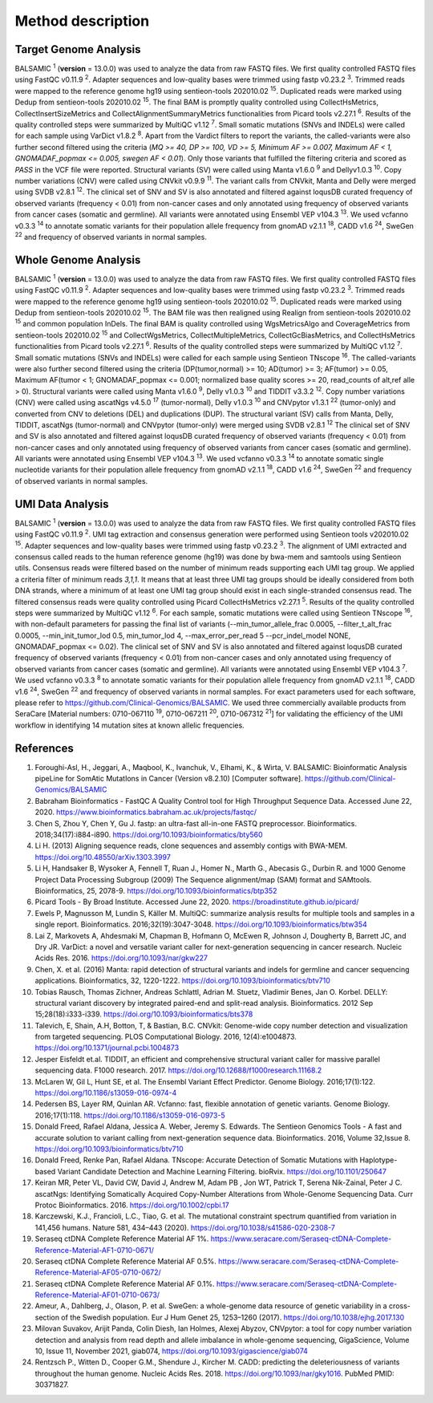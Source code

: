 ===================
Method description
===================

Target Genome Analysis
~~~~~~~~~~~~~~~~~~~~~~

BALSAMIC :superscript:`1` (**version** = 13.0.0) was used to analyze the data from raw FASTQ files.
We first quality controlled FASTQ files using FastQC v0.11.9 :superscript:`2`.
Adapter sequences and low-quality bases were trimmed using fastp v0.23.2 :superscript:`3`.
Trimmed reads were mapped to the reference genome hg19 using sentieon-tools 202010.02 :superscript:`15`.
Duplicated reads were marked using Dedup from sentieon-tools 202010.02 :superscript:`15`.
The final BAM is promptly quality controlled using CollectHsMetrics, CollectInsertSizeMetrics and CollectAlignmentSummaryMetrics functionalities from Picard tools v2.27.1 :superscript:`6`.
Results of the quality controlled steps were summarized by MultiQC v1.12 :superscript:`7`.
Small somatic mutations (SNVs and INDELs) were called for each sample using VarDict v1.8.2 :superscript:`8`.
Apart from the Vardict filters to report the variants, the called-variants were also further second filtered using the criteria
(*MQ >= 40, DP >= 100, VD >= 5, Minimum AF >= 0.007, Maximum AF < 1, GNOMADAF_popmax <= 0.005, swegen AF < 0.01*).
Only those variants that fulfilled the filtering criteria and scored as `PASS` in the VCF file were reported.
Structural variants (SV) were called using Manta v1.6.0 :superscript:`9` and Dellyv1.0.3 :superscript:`10`.
Copy number variations (CNV) were called using CNVkit v0.9.9 :superscript:`11`.
The variant calls from CNVkit, Manta and Delly were merged using SVDB v2.8.1 :superscript:`12`.
The clinical set of SNV and SV is also annotated and filtered against loqusDB curated frequency of observed variants (frequency < 0.01) from non-cancer cases and only annotated using frequency of observed variants from cancer cases (somatic and germline).
All variants were annotated using Ensembl VEP v104.3 :superscript:`13`. We used vcfanno v0.3.3 :superscript:`14`
to annotate somatic variants for their population allele frequency from gnomAD v2.1.1 :superscript:`18`, CADD v1.6 :superscript:`24`, SweGen :superscript:`22` and frequency of observed variants in normal samples.

Whole Genome Analysis
~~~~~~~~~~~~~~~~~~~~~

BALSAMIC :superscript:`1` (**version** = 13.0.0) was used to analyze the data from raw FASTQ files.
We first quality controlled FASTQ files using FastQC v0.11.9 :superscript:`2`.
Adapter sequences and low-quality bases were trimmed using fastp v0.23.2 :superscript:`3`.
Trimmed reads were mapped to the reference genome hg19 using sentieon-tools 202010.02 :superscript:`15`.
Duplicated reads were marked using Dedup from sentieon-tools 202010.02 :superscript:`15`.
The BAM file was then realigned using Realign from sentieon-tools 202010.02 :superscript:`15` and common population InDels.
The final BAM is quality controlled using WgsMetricsAlgo and CoverageMetrics from sentieon-tools 202010.02 :superscript:`15` and CollectWgsMetrics, CollectMultipleMetrics, CollectGcBiasMetrics, and CollectHsMetrics functionalities from Picard tools v2.27.1 :superscript:`6`.
Results of the quality controlled steps were summarized by MultiQC v1.12 :superscript:`7`.
Small somatic mutations (SNVs and INDELs) were called for each sample using Sentieon TNscope :superscript:`16`.
The called-variants were also further second filtered using the criteria (DP(tumor,normal) >= 10; AD(tumor) >= 3; AF(tumor) >= 0.05, Maximum AF(tumor < 1;  GNOMADAF_popmax <= 0.001; normalized base quality scores >= 20, read_counts of alt,ref alle > 0).
Structural variants were called using Manta v1.6.0 :superscript:`9`, Delly v1.0.3 :superscript:`10` and TIDDIT v3.3.2 :superscript:`12`.
Copy number variations (CNV) were called using ascatNgs v4.5.0 :superscript:`17` (tumor-normal), Delly v1.0.3 :superscript:`10` and CNVpytor v1.3.1 :superscript:`22` (tumor-only) and converted from CNV to deletions (DEL) and duplications (DUP).
The structural variant (SV) calls from Manta, Delly, TIDDIT, ascatNgs (tumor-normal) and CNVpytor (tumor-only) were merged using SVDB v2.8.1 :superscript:`12`
The clinical set of SNV and SV is also annotated and filtered against loqusDB curated frequency of observed variants (frequency < 0.01) from non-cancer cases and only annotated using frequency of observed variants from cancer cases (somatic and germline).
All variants were annotated using Ensembl VEP v104.3 :superscript:`13`. We used vcfanno v0.3.3 :superscript:`14`
to annotate somatic single nucleotide variants for their population allele frequency from gnomAD v2.1.1 :superscript:`18`, CADD v1.6 :superscript:`24`, SweGen :superscript:`22`  and frequency of observed variants in normal samples.

UMI Data Analysis
~~~~~~~~~~~~~~~~~~~~~

BALSAMIC :superscript:`1` (**version** = 13.0.0) was used to analyze the data from raw FASTQ files.
We first quality controlled FASTQ files using FastQC v0.11.9 :superscript:`2`.
UMI tag extraction and consensus generation were performed using Sentieon tools v202010.02 :superscript:`15`.
Adapter sequences and low-quality bases were trimmed using fastp v0.23.2 :superscript:`3`.
The alignment of UMI extracted and consensus called reads to the human reference genome (hg19) was done by bwa-mem and
samtools using Sentieon utils. Consensus reads were filtered based on the number of minimum reads supporting each UMI tag group.
We applied a criteria filter of minimum reads `3,1,1`. It means that at least three UMI tag groups should be ideally considered from both DNA strands,
where a minimum of at least one UMI tag group should exist in each single-stranded consensus read.
The filtered consensus reads were quality controlled using Picard CollectHsMetrics v2.27.1 :superscript:`5`. Results of the quality controlled steps were summarized by MultiQC v1.12 :superscript:`6`.
For each sample, somatic mutations were called using Sentieon TNscope :superscript:`16`, with non-default parameters for passing the final list of variants
(--min_tumor_allele_frac 0.0005, --filter_t_alt_frac 0.0005, --min_init_tumor_lod 0.5, min_tumor_lod 4, --max_error_per_read 5  --pcr_indel_model NONE, GNOMADAF_popmax <= 0.02).
The clinical set of SNV and SV is also annotated and filtered against loqusDB curated frequency of observed variants (frequency < 0.01) from non-cancer cases and only annotated using frequency of observed variants from cancer cases (somatic and germline).
All variants were annotated using Ensembl VEP v104.3 :superscript:`7`. We used vcfanno v0.3.3 :superscript:`8` to annotate somatic variants for their population allele frequency from gnomAD v2.1.1 :superscript:`18`, CADD v1.6 :superscript:`24`, SweGen :superscript:`22` and frequency of observed variants in normal samples.
For exact parameters used for each software, please refer to  https://github.com/Clinical-Genomics/BALSAMIC.
We used three commercially available products from SeraCare [Material numbers: 0710-067110 :superscript:`19`, 0710-067211 :superscript:`20`, 0710-067312 :superscript:`21`] for validating the efficiency of the UMI workflow in identifying 14 mutation sites at known allelic frequencies.


**References**
~~~~~~~~~~~~~~~~

1. Foroughi-Asl, H., Jeggari, A., Maqbool, K., Ivanchuk, V., Elhami, K., & Wirta, V. BALSAMIC: Bioinformatic Analysis pipeLine for SomAtic MutatIons in Cancer (Version v8.2.10) [Computer software]. https://github.com/Clinical-Genomics/BALSAMIC
2. Babraham Bioinformatics - FastQC A Quality Control tool for High Throughput Sequence Data. Accessed June 22, 2020. https://www.bioinformatics.babraham.ac.uk/projects/fastqc/
3. Chen S, Zhou Y, Chen Y, Gu J. fastp: an ultra-fast all-in-one FASTQ preprocessor. Bioinformatics. 2018;34(17):i884-i890. https://doi.org/10.1093/bioinformatics/bty560
4. Li H. (2013) Aligning sequence reads, clone sequences and assembly contigs with BWA-MEM. https://doi.org/10.48550/arXiv.1303.3997
5. Li H, Handsaker B, Wysoker A, Fennell T, Ruan J., Homer N., Marth G., Abecasis G., Durbin R. and 1000 Genome Project Data Processing Subgroup (2009) The Sequence alignment/map (SAM) format and SAMtools. Bioinformatics, 25, 2078-9. https://doi.org/10.1093/bioinformatics/btp352
6. Picard Tools - By Broad Institute. Accessed June 22, 2020. https://broadinstitute.github.io/picard/
7. Ewels P, Magnusson M, Lundin S, Käller M. MultiQC: summarize analysis results for multiple tools and samples in a single report. Bioinformatics. 2016;32(19):3047-3048. https://doi.org/10.1093/bioinformatics/btw354
8. Lai Z, Markovets A, Ahdesmaki M, Chapman B, Hofmann O, McEwen R, Johnson J, Dougherty B, Barrett JC, and Dry JR. VarDict: a novel and versatile variant caller for next-generation sequencing in cancer research. Nucleic Acids Res. 2016. https://doi.org/10.1093/nar/gkw227
9. Chen, X. et al. (2016) Manta: rapid detection of structural variants and indels for germline and cancer sequencing applications. Bioinformatics, 32, 1220-1222. https://doi.org/10.1093/bioinformatics/btv710
10. Tobias Rausch, Thomas Zichner, Andreas Schlattl, Adrian M. Stuetz, Vladimir Benes, Jan O. Korbel. DELLY: structural variant discovery by integrated paired-end and split-read analysis. Bioinformatics. 2012 Sep 15;28(18):i333-i339. https://doi.org/10.1093/bioinformatics/bts378
11. Talevich, E, Shain, A.H, Botton, T, & Bastian, B.C. CNVkit: Genome-wide copy number detection and visualization from targeted sequencing. PLOS Computational Biology. 2016, 12(4):e1004873. https://doi.org/10.1371/journal.pcbi.1004873
12. Jesper Eisfeldt et.al. TIDDIT, an efficient and comprehensive structural variant caller for massive parallel sequencing data. F1000 research. 2017. https://doi.org/10.12688/f1000research.11168.2
13. McLaren W, Gil L, Hunt SE, et al. The Ensembl Variant Effect Predictor. Genome Biology. 2016;17(1):122. https://doi.org/10.1186/s13059-016-0974-4
14. Pedersen BS, Layer RM, Quinlan AR. Vcfanno: fast, flexible annotation of genetic variants. Genome Biology. 2016;17(1):118. https://doi.org/10.1186/s13059-016-0973-5
15. Donald Freed, Rafael Aldana, Jessica A. Weber, Jeremy S. Edwards. The Sentieon Genomics Tools - A fast and accurate solution to variant calling from next-generation sequence data. Bioinformatics. 2016, Volume 32,Issue 8. https://doi.org/10.1093/bioinformatics/btv710
16. Donald Freed, Renke Pan, Rafael Aldana. TNscope: Accurate Detection of Somatic Mutations with Haplotype-based Variant Candidate Detection and Machine Learning Filtering. bioRvix. https://doi.org/10.1101/250647
17. Keiran MR, Peter VL, David CW, David J, Andrew M, Adam PB , Jon WT, Patrick T, Serena Nik-Zainal, Peter J C. ascatNgs: Identifying Somatically Acquired Copy-Number Alterations from Whole-Genome Sequencing Data. Curr Protoc Bioinformatics. 2016. https://doi.org/10.1002/cpbi.17
18. Karczewski, K.J., Francioli, L.C., Tiao, G. et al. The mutational constraint spectrum quantified from variation in 141,456 humans. Nature 581, 434–443 (2020). https://doi.org/10.1038/s41586-020-2308-7
19. Seraseq ctDNA Complete Reference Material AF 1%. https://www.seracare.com/Seraseq-ctDNA-Complete-Reference-Material-AF1-0710-0671/
20. Seraseq ctDNA Complete Reference Material AF 0.5%. https://www.seracare.com/Seraseq-ctDNA-Complete-Reference-Material-AF05-0710-0672/
21. Seraseq ctDNA Complete Reference Material AF 0.1%. https://www.seracare.com/Seraseq-ctDNA-Complete-Reference-Material-AF01-0710-0673/
22. Ameur, A., Dahlberg, J., Olason, P. et al. SweGen: a whole-genome data resource of genetic variability in a cross-section of the Swedish population. Eur J Hum Genet 25, 1253–1260 (2017). https://doi.org/10.1038/ejhg.2017.130
23. Milovan Suvakov, Arijit Panda, Colin Diesh, Ian Holmes, Alexej Abyzov, CNVpytor: a tool for copy number variation detection and analysis from read depth and allele imbalance in whole-genome sequencing, GigaScience, Volume 10, Issue 11, November 2021, giab074, https://doi.org/10.1093/gigascience/giab074
24. Rentzsch P., Witten D., Cooper G.M., Shendure J., Kircher M. CADD: predicting the deleteriousness of variants throughout the human genome. Nucleic Acids Res. 2018. https://doi.org/10.1093/nar/gky1016. PubMed PMID: 30371827.
